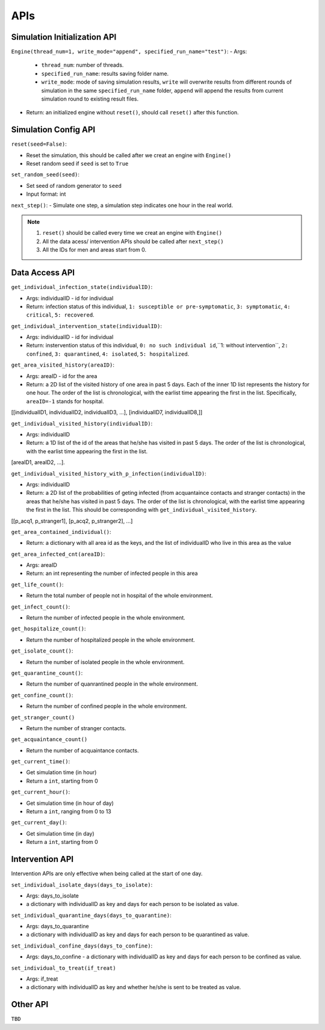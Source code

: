 APIs
****

Simulation Initialization API
=====================

``Engine(thread_num=1, write_mode="append", specified_run_name="test")``:
- Args: 

	- ``thread_num``: number of threads.
	- ``specified_run_name``: results saving folder name.
	- ``write_mode``: mode of saving simulation results, ``write`` will overwrite results from different rounds of simulation in the same ``specified_run_name`` folder, ``append`` will append the results from current simulation round to existing result files.

- Return: an initialized engine without ``reset()``, should call ``reset()`` after this function.



Simulation Config API
=====================

``reset(seed=False)``: 

- Reset the simulation, this should be called after we creat an engine with ``Engine()``
- Reset random seed if ``seed`` is set to ``True``


``set_random_seed(seed)``:

- Set seed of random generator to ``seed``
- Input format: int

``next_step()``:
- Simulate one step, a simulation step indicates one hour in the real world.


.. note::
	1. ``reset()`` should be called every time we creat an engine with ``Engine()``
	2. All the data acess/ intervention APIs should be called after ``next_step()``
	3. All the IDs for men and areas start from 0.


Data Access API
===============


``get_individual_infection_state(individualID)``:

- Args: individualID - id for individual
- Return: infection status of this individual, ``1: susceptible or pre-symptomatic``, ``3: symptomatic``, ``4: critical``, ``5: recovered``.


``get_individual_intervention_state(individualID)``:

- Args: individualID - id for individual
- Return: instervention status of this individual, ``0: no such individual id``,``1: without intervention``, ``2: confined``, ``3: quarantined``, ``4: isolated``, ``5: hospitalized``.


``get_area_visited_history(areaID)``:

- Args: areaID - id for the area
- Return: a 2D list of the visited history of one area in past 5 days. Each of the inner 1D list represents the history for one hour. The order of the list is chronological, with the earlist time appearing the first in the list. Specifically, ``areaID=-1`` stands for hospital.
[[individualID1, individualID2, individualID3, ...], [individualID7, individualID8,]]


``get_individual_visited_history(individualID)``:

- Args: individualID
- Return: a 1D list of the id of the areas that he/she has visited in past 5 days. The order of the list is chronological, with the earlist time appearing the first in the list.
[areaID1, areaID2, ...].


``get_individual_visited_history_with_p_infection(individualID)``:

- Args: individualID
- Return: a 2D list of the probabilities of geting infected (from acquantaince contacts and stranger contacts) in the areas that he/she has visited in past 5 days. The order of the list is chronological, with the earlist time appearing the first in the list. This should be corresponding with  ``get_individual_visited_history``.
[[p_acq1, p_stranger1], [p_acq2, p_stranger2], ...]


``get_area_contained_individual()``:

- Return: a dictionary with all area id as the keys, and the list of individualID who live in this area as the value 

``get_area_infected_cnt(areaID)``:

- Args: areaID
- Return: an int representing the number of infected people in this area


``get_life_count()``:

- Return the total number of people not in hospital of the whole environment.

``get_infect_count()``:

- Return the number of infected people in the whole environment.


``get_hospitalize_count()``:

- Return the number of hospitalized people in the whole environment.

``get_isolate_count()``:

- Return the number of isolated people in the whole environment.

``get_quarantine_count()``:

- Return the number of quanrantined people in the whole environment.

``get_confine_count()``:

- Return the number of confined people in the whole environment.


``get_stranger_count()``

- Return the number of stranger contacts.

``get_acquaintance_count()``

- Return the number of acquaintance contacts.


``get_current_time()``:

- Get simulation time (in hour)
- Return a ``int``, starting from 0

``get_current_hour()``:

- Get simulation time (in hour of day)
- Return a ``int``, ranging from 0 to 13

``get_current_day()``:

- Get simulation time (in day)
- Return a ``int``, starting from 0



Intervention API
===========

Intervention APIs are only effective when being called at the start of one day.

``set_individual_isolate_days(days_to_isolate)``: 

- Args: days_to_isolate 
- a dictionary with individualID as key and days for each person to be isolated as value.

``set_individual_quarantine_days(days_to_quarantine)``:

- Args: days_to_quarantine 
- a dictionary with individualID as key and days for each person to be quarantined as value.

``set_individual_confine_days(days_to_confine)``:

- Args: days_to_confine - a dictionary with individualID as key and days for each person to be confined as value.

``set_individual_to_treat(if_treat)``

- Args: if_treat 
- a dictionary with individualID as key and whether he/she is sent to be treated as value.



Other API
=========

``TBD``
